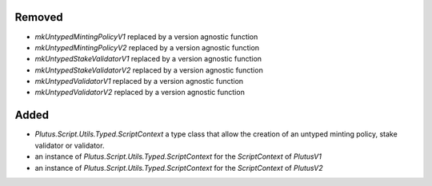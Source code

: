 .. A new scriv changelog fragment.
..
.. Uncomment the header that is right (remove the leading dots).
..
Removed
-------

- `mkUntypedMintingPolicyV1` replaced by a version agnostic function
- `mkUntypedMintingPolicyV2` replaced by a version agnostic function
- `mkUntypedStakeValidatorV1` replaced by a version agnostic function
- `mkUntypedStakeValidatorV2` replaced by a version agnostic function
- `mkUntypedValidatorV1` replaced by a version agnostic function
- `mkUntypedValidatorV2` replaced by a version agnostic function


Added
-----

- `Plutus.Script.Utils.Typed.ScriptContext` a type class that allow the creation
  of an untyped minting policy, stake validator or validator.
- an instance of `Plutus.Script.Utils.Typed.ScriptContext` for the `ScriptContext` of `PlutusV1`
- an instance of `Plutus.Script.Utils.Typed.ScriptContext` for the `ScriptContext` of `PlutusV2`

.. Changed
.. -------
..
.. - A bullet item for the Changed category.
..
.. Deprecated
.. ----------
..
.. - A bullet item for the Deprecated category.
..
.. Fixed
.. -----
..
.. - A bullet item for the Fixed category.
..
.. Security
.. --------
..
.. - A bullet item for the Security category.
..
